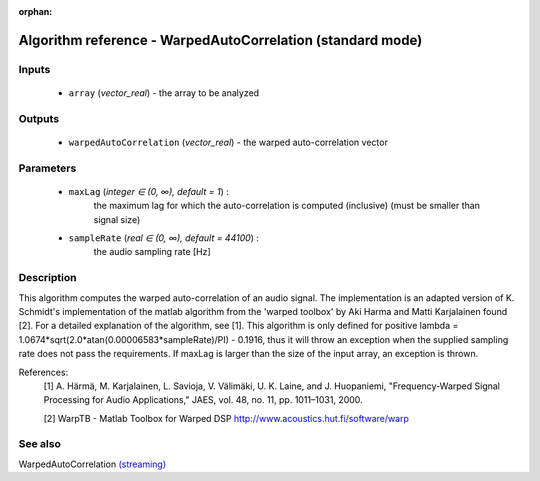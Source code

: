 :orphan:

Algorithm reference - WarpedAutoCorrelation (standard mode)
===========================================================

Inputs
------

 - ``array`` (*vector_real*) - the array to be analyzed

Outputs
-------

 - ``warpedAutoCorrelation`` (*vector_real*) - the warped auto-correlation vector

Parameters
----------

 - ``maxLag`` (*integer ∈ (0, ∞), default = 1*) :
     the maximum lag for which the auto-correlation is computed (inclusive) (must be smaller than signal size) 
 - ``sampleRate`` (*real ∈ (0, ∞), default = 44100*) :
     the audio sampling rate [Hz]

Description
-----------

This algorithm computes the warped auto-correlation of an audio signal. The implementation is an adapted version of K. Schmidt's implementation of the matlab algorithm from the 'warped toolbox' by Aki Harma and Matti Karjalainen found [2]. For a detailed explanation of the algorithm, see [1].
This algorithm is only defined for positive lambda = 1.0674*sqrt(2.0*atan(0.00006583*sampleRate)/PI) - 0.1916, thus it will throw an exception when the supplied sampling rate does not pass the requirements.
If maxLag is larger than the size of the input array, an exception is thrown.


References:
  [1] A. Härmä, M. Karjalainen, L. Savioja, V. Välimäki, U. K. Laine, and
  J. Huopaniemi, "Frequency-Warped Signal Processing for Audio Applications,"
  JAES, vol. 48, no. 11, pp. 1011–1031, 2000.

  [2] WarpTB - Matlab Toolbox for Warped DSP
  http://www.acoustics.hut.fi/software/warp


See also
--------

WarpedAutoCorrelation `(streaming) <streaming_WarpedAutoCorrelation.html>`__